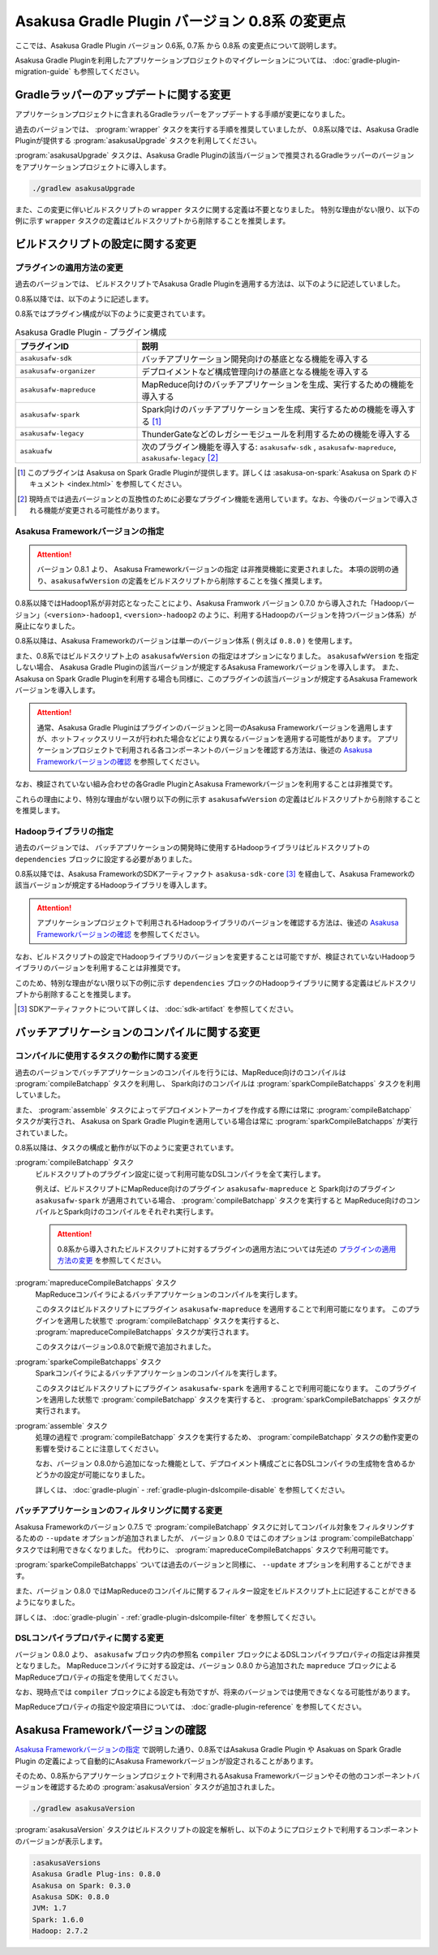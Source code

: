===============================================
Asakusa Gradle Plugin バージョン 0.8系 の変更点
===============================================

ここでは、Asakusa Gradle Plugin バージョン 0.6系, 0.7系 から 0.8系 の変更点について説明します。

Asakusa Gradle Pluginを利用したアプリケーションプロジェクトのマイグレーションについては、 :doc:`gradle-plugin-migration-guide` も参照してください。

Gradleラッパーのアップデートに関する変更
========================================

アプリケーションプロジェクトに含まれるGradleラッパーをアップデートする手順が変更になりました。

過去のバージョンでは、 :program:`wrapper` タスクを実行する手順を推奨していましたが、
0.8系以降では、Asakusa Gradle Pluginが提供する :program:`asakusaUpgrade` タスクを利用してください。

:program:`asakusaUpgrade` タスクは、Asakusa Gradle Pluginの該当バージョンで推奨されるGradleラッパーのバージョンをアプリケーションプロジェクトに導入します。

..  code-block:: sh

    ./gradlew asakusaUpgrade

また、この変更に伴いビルドスクリプトの ``wrapper`` タスクに関する定義は不要となりました。
特別な理由がない限り、以下の例に示す ``wrapper`` タスクの定義はビルドスクリプトから削除することを推奨します。

..  code-block:: groovy
    :caption: build.gradle (以下の定義は不要)
    :name: build.gradle-gradle-plugin-v08-changes-1

    task wrapper(type: Wrapper) {
        distributionUrl 'http://services.gradle.org/distributions/gradle-2.8-bin.zip'
        jarFile file('.buildtools/gradlew.jar')
    }

ビルドスクリプトの設定に関する変更
==================================

プラグインの適用方法の変更
--------------------------

過去のバージョンでは、 ビルドスクリプトでAsakusa Gradle Pluginを適用する方法は、以下のように記述していました。

..  code-block:: groovy
    :caption: build.gradle
    :name: build.gradle-gradle-plugin-v08-changes-2

    apply plugin: 'asakusafw'
    apply plugin: 'asakusafw-organizer'

0.8系以降では、以下のように記述します。

..  code-block:: groovy
    :caption: build.gradle
    :name: build.gradle-gradle-plugin-v08-changes-3

    apply plugin: 'asakusafw-sdk'
    apply plugin: 'asakusafw-organizer'
    apply plugin: 'asakusafw-mapreduce'

0.8系ではプラグイン構成が以下のように変更されています。

..  list-table:: Asakusa Gradle Plugin - プラグイン構成
    :widths: 3 7
    :header-rows: 1

    * - プラグインID
      - 説明
    * - ``asakusafw-sdk``
      - バッチアプリケーション開発向けの基底となる機能を導入する
    * - ``asakusafw-organizer``
      - デプロイメントなど構成管理向けの基底となる機能を導入する
    * - ``asakusafw-mapreduce``
      - MapReduce向けのバッチアプリケーションを生成、実行するための機能を導入する
    * - ``asakusafw-spark``
      - Spark向けのバッチアプリケーションを生成、実行するための機能を導入する [#]_
    * - ``asakusafw-legacy``
      - ThunderGateなどのレガシーモジュールを利用するための機能を導入する
    * - ``asakuafw``
      - 次のプラグイン機能を導入する: ``asakusafw-sdk`` , ``asakusafw-mapreduce``, ``asakusafw-legacy`` [#]_

..  [#] このプラグインは Asakusa on Spark Gradle Pluginが提供します。詳しくは :asakusa-on-spark:`Asakusa on Spark のドキュメント <index.html>` を参照してください。

..  [#] 現時点では過去バージョンとの互換性のために必要なプラグイン機能を適用しています。なお、今後のバージョンで導入される機能が変更される可能性があります。

.. _gradle-plugin-v08-specify-asakusafw-version:

Asakusa Frameworkバージョンの指定
---------------------------------

..  attention::
    バージョン 0.8.1 より、 Asakusa Frameworkバージョンの指定 は非推奨機能に変更されました。
    本項の説明の通り、``asakusafwVersion`` の定義をビルドスクリプトから削除することを強く推奨します。

0.8系以降ではHadoop1系が非対応となったことにより、Asakusa Framwork バージョン 0.7.0 から導入された「Hadoopバージョン」（``<version>-hadoop1``, ``<version>-hadoop2`` のように、利用するHadoopのバージョンを持つバージョン体系）が廃止になりました。

0.8系以降は、Asakusa Frameworkのバージョンは単一のバージョン体系 ( 例えば ``0.8.0`` ) を使用します。

また、0.8系ではビルドスクリプト上の ``asakusafwVersion`` の指定はオプションになりました。
``asakusafwVersion`` を指定しない場合、 Asakusa Gradle Pluginの該当バージョンが規定するAsakusa Frameworkバージョンを導入します。
また、 Asakusa on Spark Gradle Pluginを利用する場合も同様に、このプラグインの該当バージョンが規定するAsakusa Frameworkバージョンを導入します。

..  attention::
    通常、Asakusa Gradle Pluginはプラグインのバージョンと同一のAsakusa Frameworkバージョンを適用しますが、ホットフィックスリリースが行われた場合などにより異なるバージョンを適用する可能性があります。
    アプリケーションプロジェクトで利用される各コンポーネントのバージョンを確認する方法は、後述の `Asakusa Frameworkバージョンの確認`_ を参照してください。

なお、検証されていない組み合わせの各Gradle PluginとAsakusa Frameworkバージョンを利用することは非推奨です。

これらの理由により、特別な理由がない限り以下の例に示す ``asakusafwVersion`` の定義はビルドスクリプトから削除することを推奨します。

..  code-block:: groovy
    :caption: build.gradle (以下の定義は不要)
    :name: build.gradle-gradle-plugin-v08-changes-4

    asakusafw {
        asakusafwVersion '0.7.6-hadoop1'
    ...
    }

    asakusafwOrganizer {
        profiles.prod {
            asakusafwVersion asakusafw.asakusafwVersion
            ....
        }
        ....
    }

Hadoopライブラリの指定
----------------------

過去のバージョンでは、 バッチアプリケーションの開発時に使用するHadoopライブラリはビルドスクリプトの ``dependencies`` ブロックに設定する必要がありました。

0.8系以降では、Asakusa FrameworkのSDKアーティファクト ``asakusa-sdk-core`` [#]_ を経由して、Asakusa Frameworkの該当バージョンが規定するHadoopライブラリを導入します。

..  attention::
    アプリケーションプロジェクトで利用されるHadoopライブラリのバージョンを確認する方法は、後述の `Asakusa Frameworkバージョンの確認`_ を参照してください。

なお、ビルドスクリプトの設定でHadoopライブラリのバージョンを変更することは可能ですが、検証されていないHadoopライブラリのバージョンを利用することは非推奨です。

このため、特別な理由がない限り以下の例に示す ``dependencies`` ブロックのHadoopライブラリに関する定義はビルドスクリプトから削除することを推奨します。

..  code-block:: groovy
    :caption: build.gradle (以下の定義は不要)
    :name: build.gradle-gradle-plugin-v08-changes-5

    dependencies {
        ...
        provided (group: 'org.apache.hadoop', name: 'hadoop-client', version: '1.2.1') {
            exclude module: 'junit'
            exclude module: 'mockito-all'
            exclude module: 'slf4j-log4j12'
        }

..  [#] SDKアーティファクトについて詳しくは、 :doc:`sdk-artifact` を参照してください。

バッチアプリケーションのコンパイルに関する変更
==============================================

コンパイルに使用するタスクの動作に関する変更
--------------------------------------------

過去のバージョンでバッチアプリケーションのコンパイルを行うには、MapReduce向けのコンパイルは :program:`compileBatchapp` タスクを利用し、 Spark向けのコンパイルは :program:`sparkCompileBatchapps` タスクを利用していました。

また、 :program:`assemble` タスクによってデプロイメントアーカイブを作成する際には常に :program:`compileBatchapp` タスクが実行され、 Asakusa on Spark Gradle Pluginを適用している場合は常に :program:`sparkCompileBatchapps` が実行されていました。

0.8系以降は、タスクの構成と動作が以下のように変更されています。

:program:`compileBatchapp` タスク
  ビルドスクリプトのプラグイン設定に従って利用可能なDSLコンパイラを全て実行します。

  例えば、ビルドスクリプトにMapReduce向けのプラグイン ``asakusafw-mapreduce`` と Spark向けのプラグイン ``asakusafw-spark`` が適用されている場合、
  :program:`compileBatchapp` タスクを実行すると MapReduce向けのコンパイルとSpark向けのコンパイルをそれぞれ実行します。

  ..  attention::
      0.8系から導入されたビルドスクリプトに対するプラグインの適用方法については先述の `プラグインの適用方法の変更`_ を参照してください。

:program:`mapreduceCompileBatchapps` タスク
  MapReduceコンパイラによるバッチアプリケーションのコンパイルを実行します。

  このタスクはビルドスクリプトにプラグイン ``asakusafw-mapreduce`` を適用することで利用可能になります。
  このプラグインを適用した状態で :program:`compileBatchapp` タスクを実行すると、 :program:`mapreduceCompileBatchapps` タスクが実行されます。

  このタスクはバージョン0.8.0で新規で追加されました。

:program:`sparkeCompileBatchapps` タスク
  Sparkコンパイラによるバッチアプリケーションのコンパイルを実行します。

  このタスクはビルドスクリプトにプラグイン ``asakusafw-spark`` を適用することで利用可能になります。
  このプラグインを適用した状態で :program:`compileBatchapp` タスクを実行すると、 :program:`sparkCompileBatchapps` タスクが実行されます。

:program:`assemble` タスク
  処理の過程で :program:`compileBatchapp` タスクを実行するため、 :program:`compileBatchapp` タスクの動作変更の影響を受けることに注意してください。

  なお、バージョン 0.8.0から追加になった機能として、デプロイメント構成ごとに各DSLコンパイラの生成物を含めるかどうかの設定が可能になりました。

  詳しくは、 :doc:`gradle-plugin` - :ref:`gradle-plugin-dslcompile-disable` を参照してください。

バッチアプリケーションのフィルタリングに関する変更
--------------------------------------------------

Asakusa Frameworkのバージョン 0.7.5 で :program:`compileBatchapp` タスクに対してコンパイル対象をフィルタリングするための ``--update`` オプションが追加されましたが、
バージョン 0.8.0 ではこのオプションは :program:`compileBatchapp` タスクでは利用できなくなりました。
代わりに、 :program:`mapreduceCompileBatchapps` タスクで利用可能です。

:program:`sparkeCompileBatchapps` ついては過去のバージョンと同様に、 ``--update`` オプションを利用することができます。

また、バージョン 0.8.0 ではMapReduceのコンパイルに関するフィルター設定をビルドスクリプト上に記述することができるようになりました。

詳しくは、 :doc:`gradle-plugin` - :ref:`gradle-plugin-dslcompile-filter` を参照してください。

DSLコンパイラプロパティに関する変更
-----------------------------------

バージョン 0.8.0 より、 ``asakusafw`` ブロック内の参照名 ``compiler`` ブロックによるDSLコンパイラプロパティの指定は非推奨となりました。
MapReduceコンパイラに対する設定は、バージョン 0.8.0 から追加された ``mapreduce`` ブロックによるMapReduceプロパティの指定を使用してください。

なお、現時点では ``compiler`` ブロックによる設定も有効ですが、将来のバージョンでは使用できなくなる可能性があります。

MapReduceプロパティの指定や設定項目については、 :doc:`gradle-plugin-reference` を参照してください。

Asakusa Frameworkバージョンの確認
=================================

`Asakusa Frameworkバージョンの指定`_ で説明した通り、0.8系ではAsakusa Gradle Plugin や Asakuas on Spark Gradle Plugin の定義によって自動的にAsakusa Frameworkバージョンが設定されることがあります。

そのため、0.8系からアプリケーションプロジェクトで利用されるAsakusa Frameworkバージョンやその他のコンポーネントバージョンを確認するための :program:`asakusaVersion` タスクが追加されました。

..  code-block:: sh

    ./gradlew asakusaVersion

:program:`asakusaVersion` タスクはビルドスクリプトの設定を解析し、以下のようにプロジェクトで利用するコンポーネントのバージョンが表示します。

..  code-block:: none

    :asakusaVersions
    Asakusa Gradle Plug-ins: 0.8.0
    Asakusa on Spark: 0.3.0
    Asakusa SDK: 0.8.0
    JVM: 1.7
    Spark: 1.6.0
    Hadoop: 2.7.2
